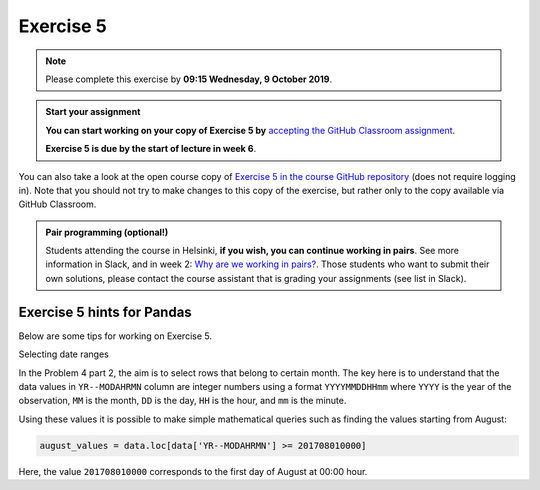 Exercise 5
==========


.. note::

    Please complete this exercise by **09:15 Wednesday, 9 October 2019**.


.. admonition:: Start your assignment

    **You can start working on your copy of Exercise 5 by** `accepting the GitHub Classroom assignment <https://classroom.github.com/a/8WpdJqyv>`__.

    **Exercise 5 is due by the start of lecture in week 6**.

You can also take a look at the open course copy of `Exercise 5 in the course GitHub repository <https://github.com/Geo-Python-2020/Exercise-5>`__ (does not require logging in).
Note that you should not try to make changes to this copy of the exercise, but rather only to the copy available via GitHub Classroom.

.. admonition:: Pair programming (optional!)

    Students attending the course in Helsinki, **if you wish, you can continue working in pairs**.
    See more information in Slack, and in week 2: `Why are we working in pairs? <https://geo-python-site.readthedocs.io/en/latest/lessons/L2/why-pairs.html>`_.
    Those students who want to submit their own solutions, please contact the course assistant that is grading your assignments (see list in Slack).


Exercise 5 hints for Pandas
---------------------------

Below are some tips for working on Exercise 5.

Selecting date ranges


In the Problem 4 part 2, the aim is to select rows that belong to certain month. The key here is to understand that
the data values in ``YR--MODAHRMN`` column are integer numbers using a format ``YYYYMMDDHHmm`` where ``YYYY`` is the
year of the observation, ``MM`` is the month, ``DD`` is the day, ``HH`` is the hour, and ``mm`` is the minute.

Using these values it is possible to make simple mathematical queries such as finding the values starting from August:

.. code:: python

    august_values = data.loc[data['YR--MODAHRMN'] >= 201708010000]

Here, the value ``201708010000`` corresponds to the first day of August at 00:00 hour.
